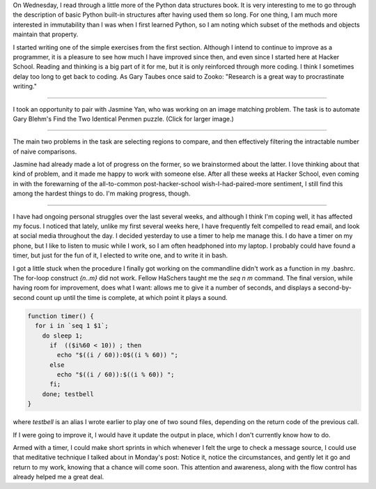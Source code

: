 .. title: Hacker School, Wednesday, August 6th, 2014
.. slug: hacker-school-wednesday-august-6th-2014
.. date: 2014-08-06 18:48:32 UTC
.. tags: hacker school, checkin
.. link: 
.. description: 
.. type: text

On Wednesday, I read through a little more of the Python data structures book.
It is very interesting to me to go through the description of basic Python built-in structures after having used them so long.
For one thing, I am much more interested in immutability than I was when I first learned Python,
so I am noting which subset of the methods and objects maintain that property.

I started writing one of the simple exercises from the first section.
Although I intend to continue to improve as a programmer, it is a pleasure to see how much I have improved since then, and even since I started here at Hacker School.
Reading and thinking is a big part of it for me, but it is only reinforced through more coding.
I think I sometimes delay too long to get back to coding.
As Gary Taubes once said to Zooko: "Research is a great way to procrastinate writing."

-----

I took an opportunity to pair with Jasmine Yan, who was working on an image matching problem.
The task is to automate Gary Blehm's Find the Two Identical Penmen puzzle.
(Click for larger image.)

.. image:: http://web.mit.edu/jesstess/www/HackerSchool/penmen2.png
	   :width: 10cm
	   :align: center
	   :target: http://web.mit.edu/jesstess/www/HackerSchool/penmen2.png

-----

The main two problems in the task are selecting regions to compare, and then effectively filtering the intractable number of naive comparisons.

Jasmine had already made a lot of progress on the former, so we brainstormed about the latter.
I love thinking about that kind of problem, and it made me happy to work with someone else.
After all these weeks at Hacker School, even coming in with the forewarning of the all-to-common post-hacker-school wish-I-had-paired-more sentiment, I still find this among the hardest things to do.
I'm making progress, though.

-----

I have had ongoing personal struggles over the last several weeks, and although I think I'm coping well, it has affected my focus.
I noticed that lately, unlike my first several weeks here, I have frequently felt compelled to read email, and look at social media throughout the day.
I decided yesterday to use a timer to help me manage this.
I do have a timer on my phone, but I like to listen to music while I work, so I am often headphoned into my laptop.
I probably could have found a timer, but just for the fun of it, I elected to write one, and to write it in bash.

I got a little stuck when the procedure I finally got working on the commandline didn't work as a function in my .bashrc.
The for-loop construct *{n..m}* did not work.  Fellow HaSchers taught me the *seq n m* command.
The final version, while having room for improvement, does what I want: allows me to give it a number of seconds, and displays a second-by-second count up until the time is complete, at which point it plays a sound.

.. code:: sh

	  function timer() { 
	    for i in `seq 1 $1`; 
	      do sleep 1; 
	        if  (($i%60 < 10)) ; then
	          echo "$((i / 60)):0$((i % 60)) ";
	        else
	          echo "$((i / 60)):$((i % 60)) ";
	        fi;
	      done; testbell
	  }

where *testbell* is an alias I wrote earlier to play one of two sound files, depending on the return code of the previous call.

If I were going to improve it, I would have it update the output in place, which I don't currently know how to do.

Armed with a timer, I could make short sprints in which whenever I felt the urge to check a message source, I could use that meditative technique I talked about in Monday's post:
Notice it, notice the circumstances, and gently let it go and return to my work, knowing that a chance will come soon.
This attention and awareness, along with the flow control has already helped me a great deal.






